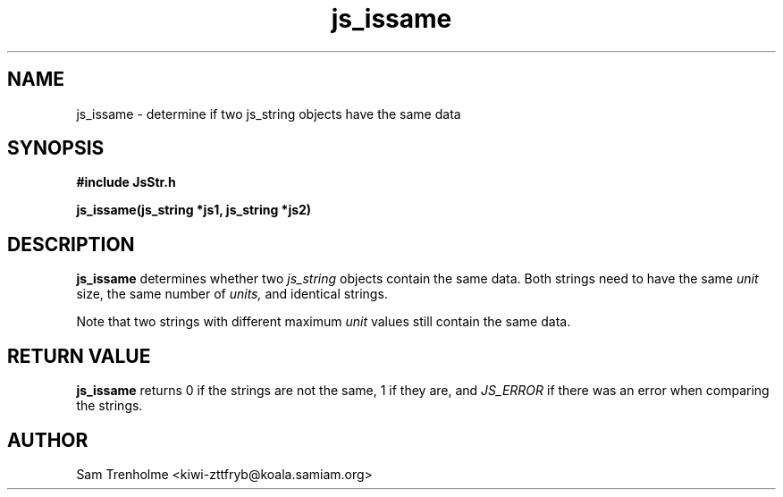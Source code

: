 .\" Process this file with
.\" groff -man -Tascii cryptday.1
.\"
.TH js_issame 3 "August 2000" JS "js library reference"
.\" We don't want hyphenation (it's too ugly)
.\" We also disable justification when using nroff
.hy 0
.if n .na
.SH NAME
js_issame \- determine if two js_string objects have the same data
.SH SYNOPSIS
.nf
.B #include "JsStr.h"
.sp
.B "js_issame(js_string *js1, js_string *js2)"
.fi
.SH DESCRIPTION
.B js_issame
determines whether two 
.I js_string
objects contain the same data.  Both strings need to have
the same 
.I unit
size, the same number of
.I units,
and identical strings.

Note that two strings with different maximum
.I unit
values still contain the same data.  

.SH "RETURN VALUE"
.B js_issame
returns 0 if the strings are not the same, 1 if they are, and
.I JS_ERROR
if there was an error when comparing the strings.
.SH AUTHOR
Sam Trenholme <kiwi-zttfryb@koala.samiam.org>

